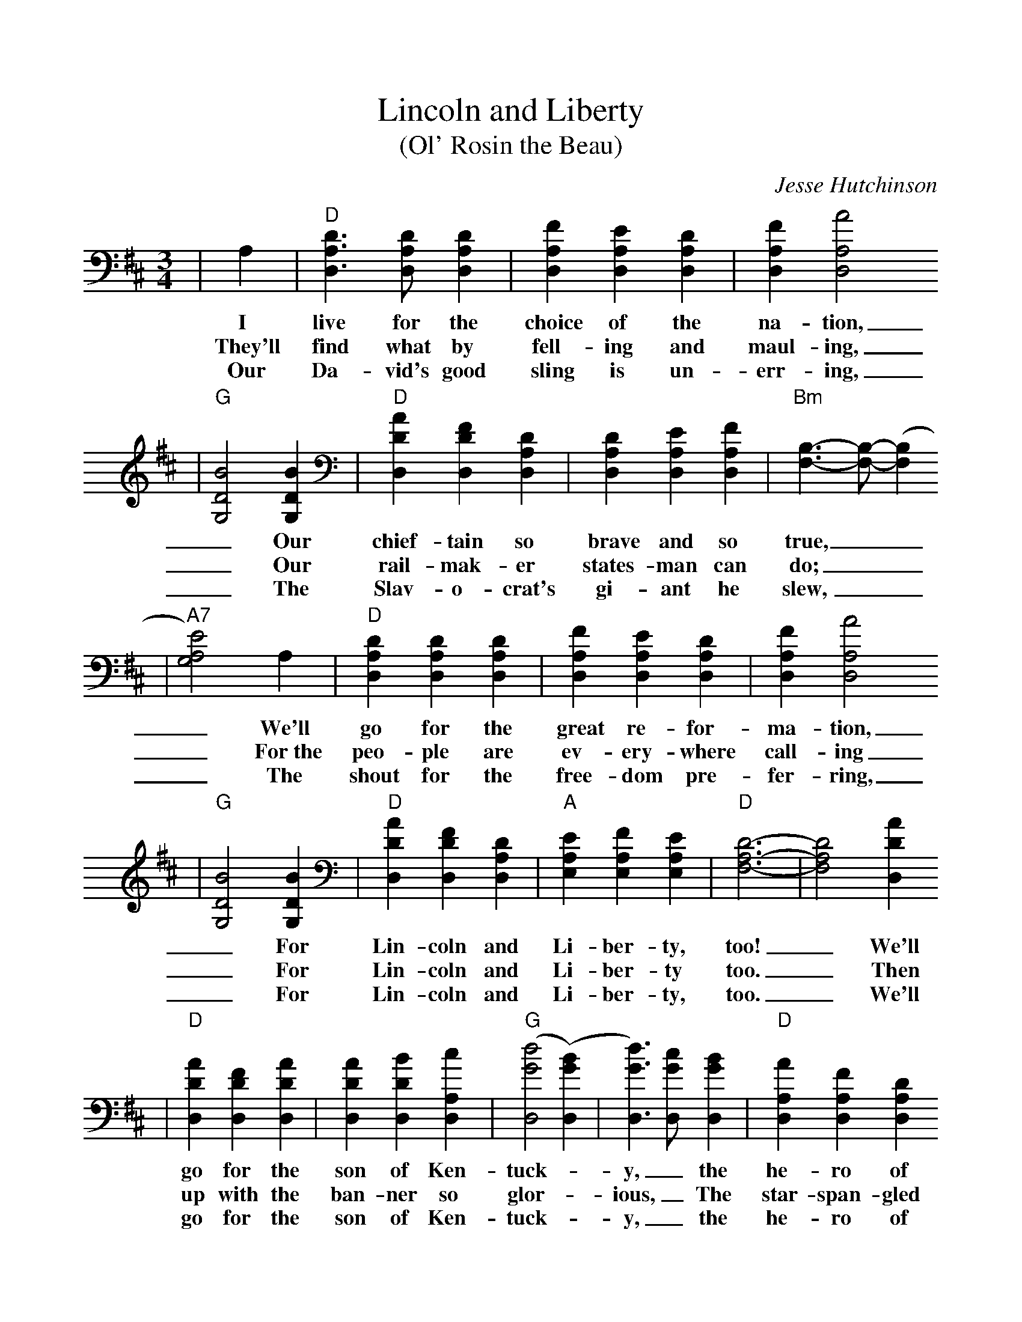 %%scale 1.0
X:1
T:Lincoln and Liberty
T:(Ol' Rosin the Beau)
C:Jesse Hutchinson
M:3/4
L:1/4
K:D
|A,|"D"[D3/2A,3/2D,3/2] [D/2A,/2D,/2] [DA,D,]|[FA,D,] [EA,D,] [DA,D,]|[FA,D,] [A2A,2D,2]
w:I live for the choice of the na-tion,
w:They'll find what by fell-ing and maul-ing,
w:Our Da-vid's good sling is un-err-ing,
|"G"[B2D2G,2] [BDG,]|"D"[ADD,] [FDD,] [DA,D,]|[DA,D,] [EA,D,] [FA,D,]|"Bm"[B,3/2F,3/2]-[B,/2F,/2]-([B,F,]
w:_Our chief-tain so brave and so true,
w:_Our rail-mak-er states-man can do;
w:_The Slav-o-crat's gi-ant he slew,
|"A7"[E2A,2G,2]) A,|"D"[DA,D,] [DA,D,] [DA,D,]|[FA,D,] [EA,D,] [DA,D,]|[FA,D,] [A2A,2D,2]
w:_We'll go for the great re-for-ma-tion,
w:_For~the peo-ple are ev-ery-where call-ing
w:_The shout for the free-dom pre-fer-ring,
|"G"[B2D2G,2] [BDG,]|"D"[ADD,] [FDD,] [DA,D,]|"A"[EA,E,] [FA,E,] [EA,E,]|"D"[D3A,3F,3]-|[D2A,2F,2] [ADD,]
w:_For Lin-coln and Li-ber-ty, too! _We'll
w:_For Lin-coln and Li-ber-ty too. _Then
w:_For Lin-coln and Li-ber-ty, too. _We'll
|"D"[ADD,] [FDD,] [ADD,]|[ADD,] [BDD,] [cA,D,]|("G"[d2G2D,2] ([BGD,])|[d3/2G3/2D,3/2]) [c/2G/2D,/2] [BGD,]|"D"[AA,D,] [FA,D,] [DA,D,]
w:go for the son of Ken-tuck-_y, _the he-ro of
w:up with the ban-ner so glor-_ious, _The star-span-gled
w:go for the son of Ken-tuck-_y, _the he-ro of
|[DA,D,] [EA,D,] [FA,D,]|"Bm"[B,3/2F,3/2]-[B,/2F,/2]-([B,F,]|"A7"[E2A,2E,2]) A,|"D"[DA,D,] [DA,D,] [DA,D,]|[FA,D,] [EA,D,] [DA,D,]
w:Hoos-ier-dom through, ___The pride of the "Suck-ers" so
w:red, white, and blue, ___We'll fight till our ban-ner's vic-
w:Hoo-sier-dom through, ___The pride of the "Suck-ers" so
|[FA,D,] [A2A,2D,2]|"G"[B2D2G,2] [BDG,]|"D"[ADD,] [FDD,] [DA,D,]|"A7"[EA,E,] [FA,E,] [EA,E,]|"D"[D3A,3F,3]-|[DA,F,]|
w:luck-y, _For Lin-coln and Li-ber-ty, too!.
w:tor-ious, _For Lin-coln and Li-ber-ty, too!
w:luck-y, _For Lin-coln and Li-ber-ty, too!
